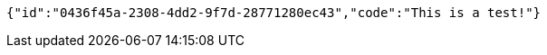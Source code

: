 [source,options="nowrap"]
----
{"id":"0436f45a-2308-4dd2-9f7d-28771280ec43","code":"This is a test!"}
----